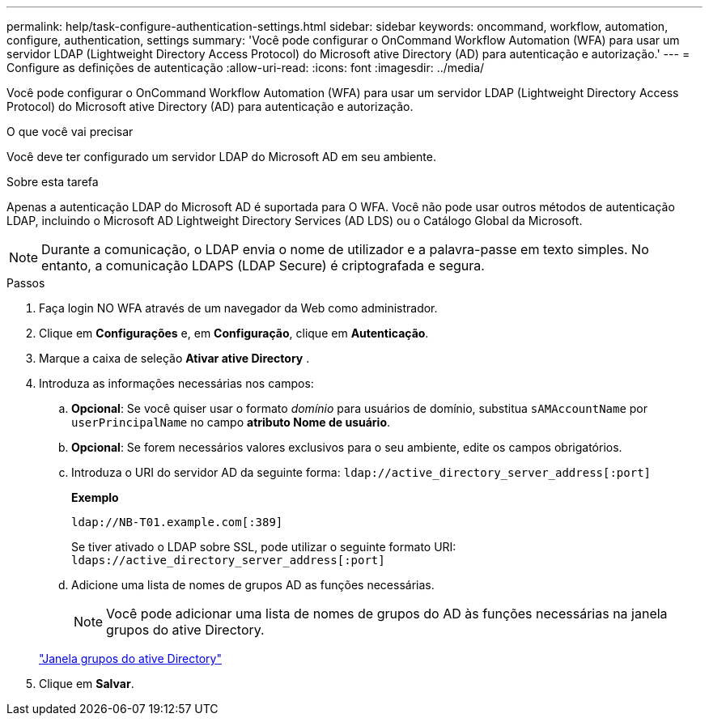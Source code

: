 ---
permalink: help/task-configure-authentication-settings.html 
sidebar: sidebar 
keywords: oncommand, workflow, automation, configure, authentication, settings 
summary: 'Você pode configurar o OnCommand Workflow Automation (WFA) para usar um servidor LDAP (Lightweight Directory Access Protocol) do Microsoft ative Directory (AD) para autenticação e autorização.' 
---
= Configure as definições de autenticação
:allow-uri-read: 
:icons: font
:imagesdir: ../media/


[role="lead"]
Você pode configurar o OnCommand Workflow Automation (WFA) para usar um servidor LDAP (Lightweight Directory Access Protocol) do Microsoft ative Directory (AD) para autenticação e autorização.

.O que você vai precisar
Você deve ter configurado um servidor LDAP do Microsoft AD em seu ambiente.

.Sobre esta tarefa
Apenas a autenticação LDAP do Microsoft AD é suportada para O WFA. Você não pode usar outros métodos de autenticação LDAP, incluindo o Microsoft AD Lightweight Directory Services (AD LDS) ou o Catálogo Global da Microsoft.


NOTE: Durante a comunicação, o LDAP envia o nome de utilizador e a palavra-passe em texto simples. No entanto, a comunicação LDAPS (LDAP Secure) é criptografada e segura.

.Passos
. Faça login NO WFA através de um navegador da Web como administrador.
. Clique em *Configurações* e, em *Configuração*, clique em *Autenticação*.
. Marque a caixa de seleção *Ativar ative Directory* .
. Introduza as informações necessárias nos campos:
+
.. *Opcional*: Se você quiser usar o formato _domínio_ para usuários de domínio, substitua `sAMAccountName` por `userPrincipalName` no campo *atributo Nome de usuário*.
.. *Opcional*: Se forem necessários valores exclusivos para o seu ambiente, edite os campos obrigatórios.
.. Introduza o URI do servidor AD da seguinte forma:
`ldap://active_directory_server_address[:port]`
+
**Exemplo**

+
[listing]
----
ldap://NB-T01.example.com[:389]
----
+
Se tiver ativado o LDAP sobre SSL, pode utilizar o seguinte formato URI: `ldaps://active_directory_server_address[:port]`

.. Adicione uma lista de nomes de grupos AD as funções necessárias.
+

NOTE: Você pode adicionar uma lista de nomes de grupos do AD às funções necessárias na janela grupos do ative Directory.

+
link:reference-active-directory-groups-window.html["Janela grupos do ative Directory"]



. Clique em *Salvar*.

